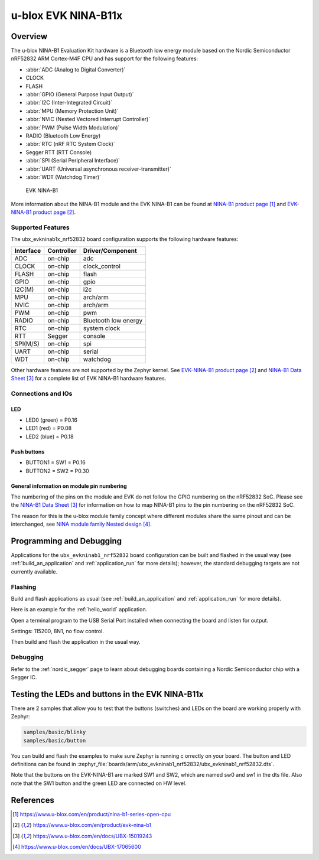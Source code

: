 .. _ubx_evkninab1_nrf52832:

u-blox EVK NINA-B11x
####################

Overview
********

The u-blox NINA-B1 Evaluation Kit hardware is a Bluetooth low energy
module based on the Nordic Semiconductor nRF52832 ARM Cortex-M4F CPU 
and has support for the following features:

* :abbr:`ADC (Analog to Digital Converter)`
* CLOCK
* FLASH
* :abbr:`GPIO (General Purpose Input Output)`
* :abbr:`I2C (Inter-Integrated Circuit)`
* :abbr:`MPU (Memory Protection Unit)`
* :abbr:`NVIC (Nested Vectored Interrupt Controller)`
* :abbr:`PWM (Pulse Width Modulation)`
* RADIO (Bluetooth Low Energy)
* :abbr:`RTC (nRF RTC System Clock)`
* Segger RTT (RTT Console)
* :abbr:`SPI (Serial Peripheral Interface)`
* :abbr:`UART (Universal asynchronous receiver-transmitter)`
* :abbr:`WDT (Watchdog Timer)`

.. figure:: img/EVK-NINA-B1.jpg

    EVK NINA-B1
	 
More information about the NINA-B1 module and the EVK NINA-B1 can be found
at `NINA-B1 product page`_ and `EVK-NINA-B1 product page`_.

Supported Features
==================

The ubx_evkninab1x_nrf52832 board configuration supports the following
hardware features:

+-----------+------------+----------------------+
| Interface | Controller | Driver/Component     |
+===========+============+======================+
| ADC       | on-chip    | adc                  |
+-----------+------------+----------------------+
| CLOCK     | on-chip    | clock_control        |
+-----------+------------+----------------------+
| FLASH     | on-chip    | flash                |
+-----------+------------+----------------------+
| GPIO      | on-chip    | gpio                 |
+-----------+------------+----------------------+
| I2C(M)    | on-chip    | i2c                  |
+-----------+------------+----------------------+
| MPU       | on-chip    | arch/arm             |
+-----------+------------+----------------------+
| NVIC      | on-chip    | arch/arm             |
+-----------+------------+----------------------+
| PWM       | on-chip    | pwm                  |
+-----------+------------+----------------------+
| RADIO     | on-chip    | Bluetooth low energy |
+-----------+------------+----------------------+
| RTC       | on-chip    | system clock         |
+-----------+------------+----------------------+
| RTT       | Segger     | console              |
+-----------+------------+----------------------+
| SPI(M/S)  | on-chip    | spi                  |
+-----------+------------+----------------------+
| UART      | on-chip    | serial               |
+-----------+------------+----------------------+
| WDT       | on-chip    | watchdog             |
+-----------+------------+----------------------+

Other hardware features are not supported by the Zephyr kernel.
See `EVK-NINA-B1 product page`_ and `NINA-B1 Data Sheet`_
for a complete list of EVK NINA-B1 hardware features.

Connections and IOs
===================

LED
---

* LED0 (green) = P0.16
* LED1 (red) = P0.08
* LED2 (blue) = P0.18

Push buttons
------------

* BUTTON1 = SW1 = P0.16
* BUTTON2 = SW2 = P0.30


General information on module pin numbering
-------------------------------------------

The numbering of the pins on the module and EVK do not follow the GPIO
numbering on the nRF52832 SoC. Please see the `NINA-B1 Data Sheet`_ for
information on how to map NINA-B1 pins to the pin numbering on the
nRF52832 SoC.

The reason for this is the u-blox module family concept where different
modules share the same pinout and can be interchanged, see 
`NINA module family Nested design`_.

Programming and Debugging
*************************

Applications for the ``ubx_evkninab1_nrf52832`` board configuration can be
built and flashed in the usual way (see :ref:`build_an_application`
and :ref:`application_run` for more details); however, the standard
debugging targets are not currently available.

Flashing
========

Build and flash applications as usual (see 
:ref:`build_an_application` and :ref:`application_run` for more details).

Here is an example for the :ref:`hello_world` application.

Open a terminal program to the USB Serial Port installed when connecting 
the board and listen for output. 

Settings: 115200, 8N1, no flow control.

Then build and flash the application in the usual way.

.. zephyr-app-commands::
   :zephyr-app: samples/hello_world
   :board: ubx_evknina1_nrf52832
   :goals: build flash

Debugging
=========

Refer to the :ref:`nordic_segger` page to learn about debugging  boards 
containing a Nordic Semiconductor chip with a Segger IC.


Testing the LEDs and buttons in the EVK NINA-B11x
*************************************************

There are 2 samples that allow you to test that the buttons (switches) 
and LEDs on the board are working properly with Zephyr:

.. code-block:: console

   samples/basic/blinky
   samples/basic/button

You can build and flash the examples to make sure Zephyr is running c
orrectly on your board. The button and LED definitions can be found in
:zephyr_file:`boards/arm/ubx_evkninab1_nrf52832/ubx_evkninab1_nrf52832.dts`.

Note that the buttons on the EVK-NINA-B1 are marked SW1 and SW2, which 
are named sw0 and sw1 in the dts file.
Also note that the SW1 button and the green LED are connected on HW level.


References
**********

.. target-notes::

.. _NINA-B1 product page: https://www.u-blox.com/en/product/nina-b1-series-open-cpu
.. _EVK-NINA-B1 product page: https://www.u-blox.com/en/product/evk-nina-b1
.. _Nordic Semiconductor Infocenter: https://infocenter.nordicsemi.com
.. _J-Link Software and documentation pack: https://www.segger.com/jlink-software.html
.. _NINA-B1 Data Sheet: https://www.u-blox.com/en/docs/UBX-15019243
.. _NINA module family Nested design: https://www.u-blox.com/en/docs/UBX-17065600

